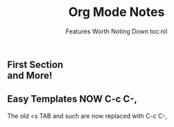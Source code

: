 * 
#+TITLE: Org Mode Notes
#+SUBTITLE:  Features Worth Noting Down
#+SUBTITLE: toc:nil 
#+OPTIONS: num:nil
#+OPTIONS: date:nil 
#+OPTIONS: author:nil 
#+MACRO: NEWLINE @@latex:\\@@ @@html:<br>@@ @@ascii:|@@

** First Section {{{NEWLINE}}} and More!

** Easy Templates NOW C-c C-,
The old <s TAB and such are now replaced with C-c C-,
